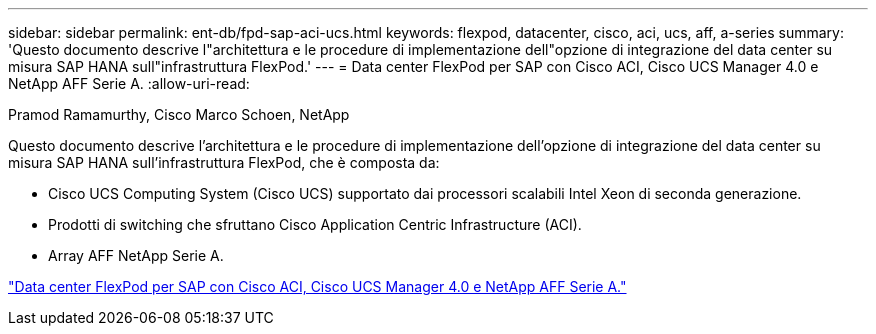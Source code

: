---
sidebar: sidebar 
permalink: ent-db/fpd-sap-aci-ucs.html 
keywords: flexpod, datacenter, cisco, aci, ucs, aff, a-series 
summary: 'Questo documento descrive l"architettura e le procedure di implementazione dell"opzione di integrazione del data center su misura SAP HANA sull"infrastruttura FlexPod.' 
---
= Data center FlexPod per SAP con Cisco ACI, Cisco UCS Manager 4.0 e NetApp AFF Serie A.
:allow-uri-read: 


Pramod Ramamurthy, Cisco Marco Schoen, NetApp

[role="lead"]
Questo documento descrive l'architettura e le procedure di implementazione dell'opzione di integrazione del data center su misura SAP HANA sull'infrastruttura FlexPod, che è composta da:

* Cisco UCS Computing System (Cisco UCS) supportato dai processori scalabili Intel Xeon di seconda generazione.
* Prodotti di switching che sfruttano Cisco Application Centric Infrastructure (ACI).
* Array AFF NetApp Serie A.


link:https://www.cisco.com/c/en/us/td/docs/unified_computing/ucs/UCS_CVDs/flexpod_datacenter_ACI_sap_netappaffa.html["Data center FlexPod per SAP con Cisco ACI, Cisco UCS Manager 4.0 e NetApp AFF Serie A."^]
